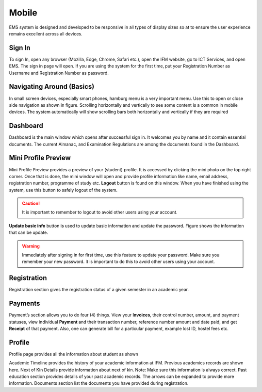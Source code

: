 Mobile
++++++++++
EMS system is designed and developed to be responsive in all types of display sizes so at to ensure the user experience remains excellent across all devices. 

Sign In
========
To sign In, open any browser (Mozilla, Edge, Chrome, Safari etc.), open the IFM website, go to ICT Services, and open EMS. 
The sign in page will open. 
If you are using the system for the first time, put your Registration Number as Username and Registration Number as password. 

.. image:: ../images/mobilesignin.png

Navigating Around (Basics)
==========================
.. image:: ../images/mobilenavigation.png

In small screen devices, especially smart phones, hamburg menu is a very important menu. Use this to open or close side navigation as shown in figure. 
Scrolling horizontally and vertically to see some content is a common in mobile devices. The system automatically will show scrolling bars both horizontally and vertically if they are required 

.. image:: ../images/mobilescrolling.png


Dashboard
=========
Dashboard is the main window which opens after successful sign in. It welcomes you by name and it contain essential documents.  The current Almanac, and Examination Regulations are among the documents found in the Dashboard. 

.. image:: ../images/mobiledashboard.png

Mini Profile Preview
====================

Mini Profile Preview provides a preview of your (student) profile. It is accessed by clicking the mini photo on the top right corner. Once that is done, the mini window will open and provide profile information like name, email address, registration number, programme of study etc. 
**Logout** button is found on this window. When you have finished using the system, use this button to safely logout of the system. 
     
.. caution:: 
    It is important to remember to logout to avoid other users using your account. 

**Update basic info** button is used to update basic information and update the password. Figure shows the information that can be update. 

.. warning:: 
    Immediately after signing in for first time, use this feature to update your password. 
    Make sure you remember your new password. It is important to do this to avoid other users using your account. 

.. image:: ../images/mobileminiprofile.png


Registration
=============

Registration section gives the registration status of a given semester in an academic year. 

.. image:: ../images/mobileregistration.png

Payments
=========

Payment’s section allows you to do four (4) things. 
View your **Invoices**, their control number, amount, and payment statuses, view individual **Payment** and their transaction number, reference number amount and date paid, and get **Receipt** of that payment. Also, one can generate bill for a particular payment, example lost ID, hostel fees etc. 

.. image:: ../images/mobileinvoice.png

Profile
========

Profile page provides all the information about student as shown 

Academic Timeline provides the history of your academic information at IFM. Previous academics records are shown here.
Next of Kin Details provide information about next of kin. 
Note: Make sure this information is always correct.
Past education section provides details of your past academic records. The arrows can be expanded to provide more information. 
Documents section list the documents you have provided during registration. 



